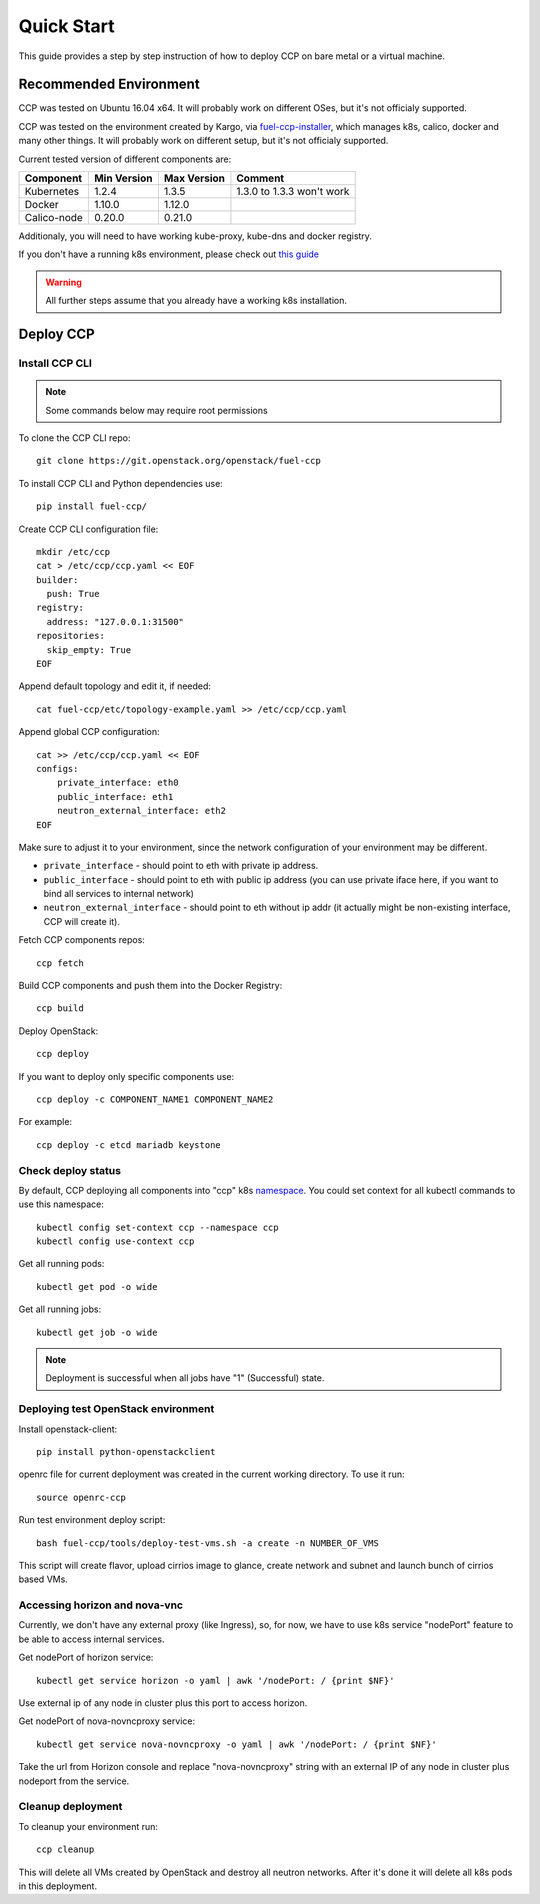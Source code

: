 .. quickstart:

===========
Quick Start
===========

This guide provides a step by step instruction of how to deploy CCP on bare
metal or a virtual machine.

Recommended Environment
=======================

CCP was tested on Ubuntu 16.04 x64. It will probably work on different OSes,
but it's not officialy supported.

CCP was tested on the environment created by Kargo, via
`fuel-ccp-installer <https://github.com/openstack/fuel-ccp-installer>`__,
which manages k8s, calico, docker and many other things. It will probably work
on different setup, but it's not officialy supported.

Current tested version of different components are:

=====================   ===========  ===========  =========================
Component               Min Version  Max Version  Comment
=====================   ===========  ===========  =========================
Kubernetes              1.2.4        1.3.5        1.3.0 to 1.3.3 won't work
Docker                  1.10.0       1.12.0
Calico-node             0.20.0       0.21.0
=====================   ===========  ===========  =========================

Additionaly, you will need to have working kube-proxy, kube-dns and docker
registry.

If you don't have a running k8s environment, please check out `this guide
<http://docs.openstack.org/developer/fuel-ccp-installer/quickstart.html>`__

.. WARNING:: All further steps assume that you already have a working k8s
 installation.

Deploy CCP
==========

Install CCP CLI
---------------

.. NOTE:: Some commands below may require root permissions

To clone the CCP CLI repo:

::

    git clone https://git.openstack.org/openstack/fuel-ccp

To install CCP CLI and Python dependencies use:

::

    pip install fuel-ccp/

Create CCP CLI configuration file:

::

    mkdir /etc/ccp
    cat > /etc/ccp/ccp.yaml << EOF
    builder:
      push: True
    registry:
      address: "127.0.0.1:31500"
    repositories:
      skip_empty: True
    EOF

Append default topology and edit it, if needed:

::

    cat fuel-ccp/etc/topology-example.yaml >> /etc/ccp/ccp.yaml

Append global CCP configuration:

::

    cat >> /etc/ccp/ccp.yaml << EOF
    configs:
        private_interface: eth0
        public_interface: eth1
        neutron_external_interface: eth2
    EOF

Make sure to adjust it to your environment, since the network configuration of
your environment may be different.

- ``private_interface`` - should point to eth with private ip address.
- ``public_interface`` - should point to eth with public ip address (you can
  use private iface here, if you want to bind all services to internal
  network)
- ``neutron_external_interface`` - should point to eth without ip addr (it
  actually might be non-existing interface, CCP will create it).

Fetch CCP components repos:

::

    ccp fetch

Build CCP components and push them into the Docker Registry:

::

    ccp build

Deploy OpenStack:

::

    ccp deploy

If you want to deploy only specific components use:

::

    ccp deploy -c COMPONENT_NAME1 COMPONENT_NAME2

For example:

::

    ccp deploy -c etcd mariadb keystone

Check deploy status
-------------------

By default, CCP deploying all components into "ccp" k8s
`namespace <http://kubernetes.io/docs/user-guide/namespaces/>`__.
You could set context for all kubectl commands to use this namespace:

::

    kubectl config set-context ccp --namespace ccp
    kubectl config use-context ccp

Get all running pods:

::

    kubectl get pod -o wide


Get all running jobs:

::

    kubectl get job -o wide

.. NOTE:: Deployment is successful when all jobs have "1" (Successful) state.

Deploying test OpenStack environment
------------------------------------

Install openstack-client:

::

    pip install python-openstackclient

openrc file for current deployment was created in the current working
directory.
To use it run:

::

    source openrc-ccp


Run test environment deploy script:

::

    bash fuel-ccp/tools/deploy-test-vms.sh -a create -n NUMBER_OF_VMS

This script will create flavor, upload cirrios image to glance, create network
and subnet and launch bunch of cirrios based VMs.


Accessing horizon and nova-vnc
------------------------------

Currently, we don't have any external proxy (like Ingress), so, for now, we
have to use k8s service "nodePort" feature to be able to access internal
services.

Get nodePort of horizon service:

::

    kubectl get service horizon -o yaml | awk '/nodePort: / {print $NF}'

Use external ip of any node in cluster plus this port to access horizon.

Get nodePort of nova-novncproxy service:

::

    kubectl get service nova-novncproxy -o yaml | awk '/nodePort: / {print $NF}'

Take the url from Horizon console and replace "nova-novncproxy" string with an
external IP of any node in cluster plus nodeport from the service.

Cleanup deployment
---------------------

To cleanup your environment run:

::

    ccp cleanup

This will delete all VMs created by OpenStack and destroy all neutron networks.
After it's done it will delete all k8s pods in this deployment.
